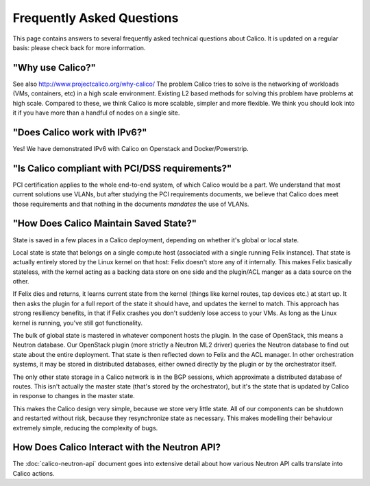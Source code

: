 Frequently Asked Questions
==========================

This page contains answers to several frequently asked technical questions
about Calico. It is updated on a regular basis: please check back for more
information.

"Why use Calico?"
-----------------

See also http://www.projectcalico.org/why-calico/
The problem Calico tries to solve is the networking of workloads (VMs,
containers, etc) in a high scale environment.  Existing L2 based methods for
solving this problem have problems at high scale.  Compared to these, we think
Calico is more scalable, simpler and more flexible.  We think you should look
into it if you have more than a handful of nodes on a single site.

"Does Calico work with IPv6?"
-----------------------------

Yes!  We have demonstrated IPv6 with Calico on Openstack and Docker/Powerstrip.

"Is Calico compliant with PCI/DSS requirements?"
------------------------------------------------

PCI certification applies to the whole end-to-end system, of which Calico would
be a part.  We understand that most current solutions use VLANs, but after
studying the PCI requirements documents, we believe that Calico does meet those
requirements and that nothing in the documents *mandates* the use of VLANs.

"How Does Calico Maintain Saved State?"
---------------------------------------

State is saved in a few places in a Calico deployment, depending on
whether it's global or local state.

Local state is state that belongs on a single compute host (associated
with a single running Felix instance). That state is actually entirely
stored by the Linux kernel on that host: Felix doesn't store any of it
internally. This makes Felix basically stateless, with the kernel acting
as a backing data store on one side and the plugin/ACL manger as a data
source on the other.

If Felix dies and returns, it learns current state from the kernel
(things like kernel routes, tap devices etc.) at start up. It then asks
the plugin for a full report of the state it should have, and updates
the kernel to match. This approach has strong resiliency benefits, in
that if Felix crashes you don't suddenly lose access to your VMs. As
long as the Linux kernel is running, you've still got functionality.

The bulk of global state is mastered in whatever component hosts the
plugin. In the case of OpenStack, this means a Neutron database. Our
OpenStack plugin (more strictly a Neutron ML2 driver) queries the
Neutron database to find out state about the entire deployment. That
state is then reflected down to Felix and the ACL manager. In other
orchestration systems, it may be stored in distributed databases, either
owned directly by the plugin or by the orchestrator itself.

The only other state storage in a Calico network is in the BGP sessions,
which approximate a distributed database of routes. This isn't actually
the master state (that's stored by the orchestrator), but it's the state
that is updated by Calico in response to changes in the master state.

This makes the Calico design very simple, because we store very little
state. All of our components can be shutdown and restarted without risk,
because they resynchronize state as necessary. This makes modelling
their behaviour extremely simple, reducing the complexity of bugs.

How Does Calico Interact with the Neutron API?
----------------------------------------------

The :doc:`calico-neutron-api` document goes into extensive detail about how
various Neutron API calls translate into Calico actions.

